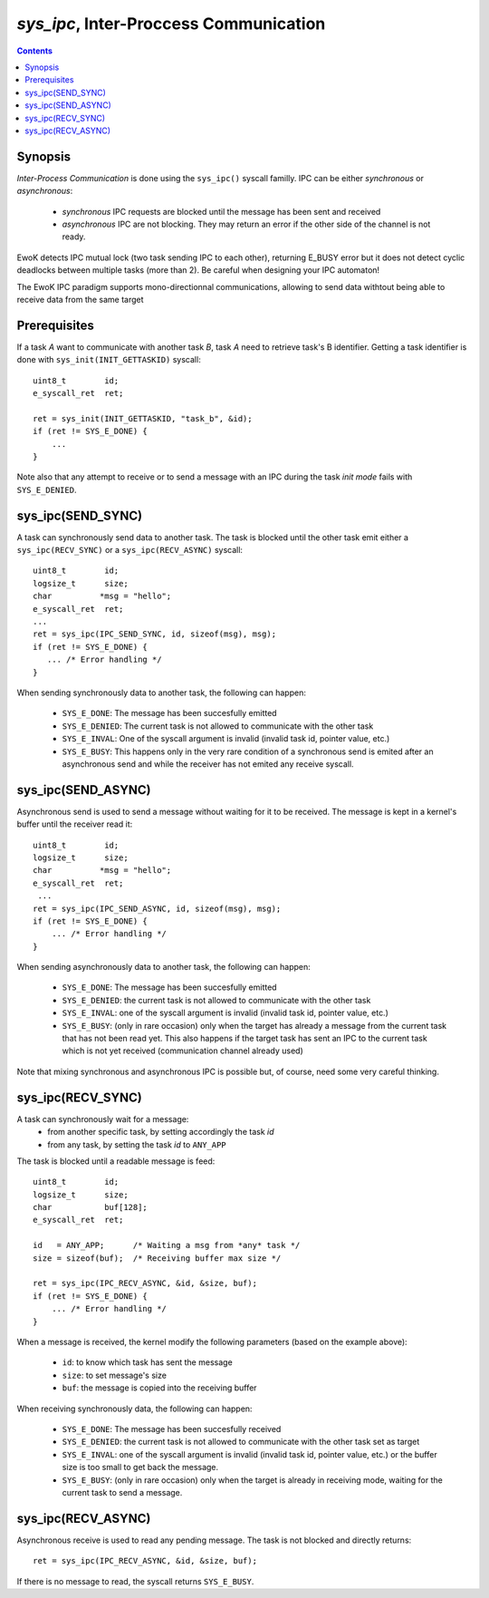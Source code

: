 .. _sys_ipc:

*sys_ipc*, Inter-Proccess Communication
---------------------------------------

.. contents::

Synopsis
^^^^^^^^

*Inter-Process Communication* is done using the ``sys_ipc()`` syscall familly.
IPC can be either *synchronous* or *asynchronous*:

   * *synchronous* IPC requests are blocked until the message has been sent and
     received
   * *asynchronous* IPC are not blocking. They may return an error if the other
     side of the channel is not ready.

EwoK detects IPC mutual lock (two task sending IPC to each other), returning
E_BUSY error but it does not detect cyclic deadlocks between multiple tasks
(more than 2). Be careful when designing your IPC automaton!

The EwoK IPC paradigm supports mono-directionnal communications, allowing to
send data withtout being able to receive data from the same target


Prerequisites
^^^^^^^^^^^^^

If a task *A* want to communicate with another task *B*, task *A* need
to retrieve task's B identifier.
Getting a task identifier is done with ``sys_init(INIT_GETTASKID)`` syscall: ::

    uint8_t        id;
    e_syscall_ret  ret;

    ret = sys_init(INIT_GETTASKID, "task_b", &id);
    if (ret != SYS_E_DONE) {
        ...
    }


Note also that any attempt to receive or to send a message with an IPC during
the task *init mode* fails with ``SYS_E_DENIED``.


sys_ipc(SEND_SYNC)
^^^^^^^^^^^^^^^^^^

A task can synchronously send data to another task.
The task is blocked until the other task emit either a
``sys_ipc(RECV_SYNC)`` or a ``sys_ipc(RECV_ASYNC)`` syscall: ::

    uint8_t        id;
    logsize_t      size;
    char          *msg = "hello";
    e_syscall_ret  ret;
    ...
    ret = sys_ipc(IPC_SEND_SYNC, id, sizeof(msg), msg);
    if (ret != SYS_E_DONE) {
       ... /* Error handling */
    }

When sending synchronously data to another task, the following can happen:

   * ``SYS_E_DONE``: The message has been succesfully emitted
   * ``SYS_E_DENIED``: The current task is not allowed to communicate with the
     other task
   * ``SYS_E_INVAL``: One of the syscall argument is invalid (invalid task id,
     pointer value, etc.)
   * ``SYS_E_BUSY``: This happens only in the very rare condition of a
     synchronous send is emited after an asynchronous send and while the receiver
     has not emited any receive syscall.


sys_ipc(SEND_ASYNC)
^^^^^^^^^^^^^^^^^^^

Asynchronous send is used to send a message without waiting for it to be
received. The message is kept in a kernel's buffer until the receiver read
it: ::

   uint8_t        id;
   logsize_t      size;
   char          *msg = "hello";
   e_syscall_ret  ret;
    ...
   ret = sys_ipc(IPC_SEND_ASYNC, id, sizeof(msg), msg);
   if (ret != SYS_E_DONE) {
       ... /* Error handling */
   }

When sending asynchronously data to another task, the following can happen:

   * ``SYS_E_DONE``: The message has been succesfully emitted
   * ``SYS_E_DENIED``: the current task is not allowed to communicate with the
     other task
   * ``SYS_E_INVAL``: one of the syscall argument is invalid (invalid task id,
     pointer value, etc.)
   * ``SYS_E_BUSY``: (only in rare occasion) only when the target has already a
     message from the current task that has not been read yet. This also
     happens if the target task has sent an IPC to the current task which is
     not yet received (communication channel already used)

Note that mixing synchronous and asynchronous IPC is possible but, of course, need
some very careful thinking.

sys_ipc(RECV_SYNC)
^^^^^^^^^^^^^^^^^^

A task can synchronously wait for a message:
   * from another specific task, by setting accordingly the task *id*
   * from any task, by setting the task *id* to ``ANY_APP``

The task is blocked until a readable message is feed: ::

   uint8_t        id;
   logsize_t      size;
   char           buf[128];
   e_syscall_ret  ret;

   id   = ANY_APP;      /* Waiting a msg from *any* task */
   size = sizeof(buf);  /* Receiving buffer max size */

   ret = sys_ipc(IPC_RECV_ASYNC, &id, &size, buf);
   if (ret != SYS_E_DONE) {
       ... /* Error handling */
   }

When a message is received, the kernel modify the following parameters (based
on the example above):

   * ``id``: to know which task has sent the message
   * ``size``: to set message's size
   * ``buf``: the message is copied into the receiving buffer

When receiving synchronously data, the following can happen:

   * ``SYS_E_DONE``: The message has been succesfully received
   * ``SYS_E_DENIED``: the current task is not allowed to communicate with the
     other task set as target
   * ``SYS_E_INVAL``: one of the syscall argument is invalid (invalid task id,
     pointer value, etc.) or the buffer size is too small to get back the
     message.
   * ``SYS_E_BUSY``: (only in rare occasion) only when the target is already in
     receiving mode, waiting for the current task to send a message.

sys_ipc(RECV_ASYNC)
^^^^^^^^^^^^^^^^^^^

Asynchronous receive is used to read any pending message. The task
is not blocked and directly returns: ::

   ret = sys_ipc(IPC_RECV_ASYNC, &id, &size, buf);

If there is no message to read, the syscall returns ``SYS_E_BUSY``.


